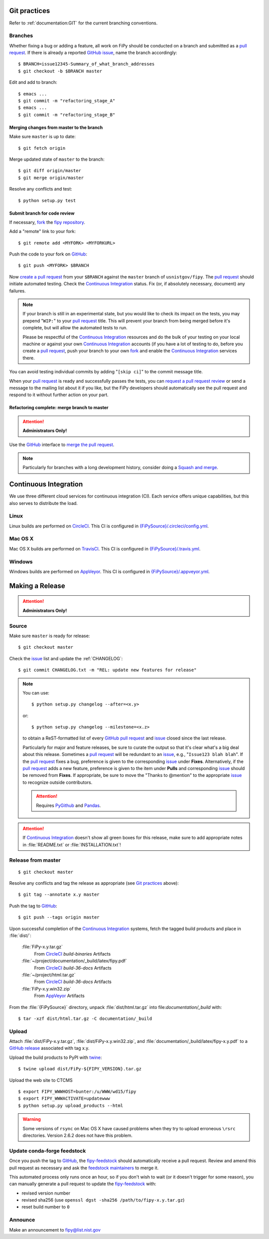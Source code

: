 =============
Git practices
=============

Refer to :ref:`documentation:GIT` for the current branching conventions.

--------
Branches
--------

Whether fixing a bug or adding a feature, all work on FiPy should be
conducted on a branch and submitted as a `pull request`_. If there is
already a reported GitHub_ issue_, name the branch accordingly::

    $ BRANCH=issue12345-Summary_of_what_branch_addresses
    $ git checkout -b $BRANCH master

Edit and add to branch::

    $ emacs ...
    $ git commit -m "refactoring_stage_A"
    $ emacs ...
    $ git commit -m "refactoring_stage_B"

Merging changes from master to the branch
-----------------------------------------

Make sure ``master`` is up to date::

    $ git fetch origin

Merge updated state of ``master`` to the branch::

    $ git diff origin/master
    $ git merge origin/master

Resolve any conflicts and test::

    $ python setup.py test

Submit branch for code review
-----------------------------

If necessary, fork_ the `fipy repository`_.

Add a "remote" link to your fork::

    $ git remote add <MYFORK> <MYFORKURL>

Push the code to your fork on GitHub_::

    $ git push <MYFORK> $BRANCH

Now `create a pull request`_ from your ``$BRANCH`` against the ``master``
branch of ``usnistgov/fipy``.  The `pull request`_ should initiate
automated testing.  Check the `Continuous Integration`_ status.  Fix (or,
if absolutely necessary, document) any failures.

.. note::

   If your branch is still in an experimental state, but you would like to
   check its impact on the tests, you may prepend "``WIP:``" to your `pull
   request`_ title.  This will prevent your branch from being merged before
   it's complete, but will allow the automated tests to run.

   Please be respectful of the `Continuous Integration`_ resources and do
   the bulk of your testing on your local machine or against your own
   `Continuous Integration`_ accounts (if you have a lot of testing to do,
   before you create a `pull request`_, push your branch to your own
   fork_ and enable the `Continuous Integration`_ services there.

You can avoid testing individual commits by adding "``[skip ci]``" to the
commit message title.

When your `pull request`_ is ready and successfully passes the tests, you
can `request a pull request review`_ or send a message to the mailing list
about it if you like, but the FiPy developers should automatically see the
pull request and respond to it without further action on your part.

Refactoring complete: merge branch to master
--------------------------------------------

.. attention::

   **Administrators Only!**

Use the GitHub_ interface to `merge the pull request`_.

.. note::

   Particularly for branches with a long development history, consider
   doing a `Squash and merge`_.


.. _CONTINUOUSINTEGRATION:

======================
Continuous Integration
======================

We use three different cloud services for continuous integration (CI).  Each
service offers unique capabilities, but this also serves to distribute the
load.

| |CircleCI|_ |TravisCI|_ |AppVeyor|_

-----
Linux
-----

Linux builds are performed on CircleCI_. This CI is configured in
`{FiPySource}/.circleci/config.yml`_.

--------
Mac OS X
--------

Mac OS X builds are performed on TravisCI_. This CI is configured in
`{FiPySource}/.travis.yml`_.

-------
Windows
-------

Windows builds are performed on AppVeyor_. This CI is configured in
`{FiPySource}/.appveyor.yml`_.

.. |CircleCI|      image:: https://img.shields.io/circleci/project/github/usnistgov/fipy/master.svg?label=Linux
.. _CircleCI:      https://circleci.com/gh/usnistgov/fipy
.. |TravisCI|      image:: https://img.shields.io/travis/usnistgov/fipy/master.svg?label=macOS
.. _TravisCI:      https://travis-ci.org/usnistgov/fipy
.. |AppVeyor|      image:: https://ci.appveyor.com/api/projects/status/github/usnistgov/fipy?branch=master&svg=true&failingText=Windows%20-%20failing&passingText=Windows%20-%20passing&pendingText=Windows%20-%20pending
.. _AppVeyor:      https://ci.appveyor.com/project/usnistgov/fipy

.. _{FiPySource}/.circleci/config.yml: https://github.com/usnistgov/fipy/blob/master/.circleci/config.yml
.. _{FiPySource}/.travis.yml: https://github.com/usnistgov/fipy/blob/master/.travis.yml
.. _{FiPySource}/.appveyor.yml: https://github.com/usnistgov/fipy/blob/master/.appveyor.yml


================
Making a Release
================

.. attention::

   **Administrators Only!**

------
Source
------

Make sure ``master`` is ready for release::

   $ git checkout master

Check the issue_ list and update the :ref:`CHANGELOG`::

   $ git commit CHANGELOG.txt -m "REL: update new features for release"

.. note::

   You can use::

      $ python setup.py changelog --after=<x.y>

   or::

      $ python setup.py changelog --milestone=<x.z>

   to obtain a ReST-formatted list of every GitHub_ `pull request`_ and issue_
   closed since the last release.

   Particularly for major and feature releases, be sure to curate the
   output so that it's clear what's a big deal about this release.
   Sometimes a `pull request`_ will be redundant to an issue_, e.g.,
   "``Issue123 blah blah``".  If the `pull request`_ fixes a bug,
   preference is given to the corresponding issue_ under **Fixes**.
   Alternatively, if the `pull request`_ adds a new feature, preference is
   given to the item under **Pulls** and corresponding issue_ should be
   removed from **Fixes**.  If appropriate, be sure to move the "Thanks to
   @mention" to the appropriate issue_ to recognize outside contributors.

   ..  attention:: Requires PyGithub_ and Pandas_.

.. attention::

   If `Continuous Integration`_ doesn't show all green boxes for this
   release, make sure to add appropriate notes in :file:`README.txt` or
   :file:`INSTALLATION.txt`!

.. _PyGithub: https://pygithub.readthedocs.io
.. _Pandas: https://pandas.pydata.org

-------------------
Release from master
-------------------

::

    $ git checkout master

Resolve any conflicts and tag the release as appropriate (see `Git
practices`_ above)::

    $ git tag --annotate x.y master

Push the tag to GitHub_::

    $ git push --tags origin master

Upon successful completion of the `Continuous Integration`_ systems, fetch
the tagged build products and place in :file:`dist/`:

  :file:`FiPy-x.y.tar.gz`
    From CircleCI_ `build-binaries` Artifacts

  :file:`~/project/documentation/_build/latex/fipy.pdf`
    From CircleCI_ `build-36-docs` Artifacts

  :file:`~/project/html.tar.gz`
    From CircleCI_ `build-36-docs` Artifacts

  :file:`FiPy-x.y.win32.zip`
    From AppVeyor_ Artifacts

From the :file:`{FiPySource}` directory, unpack :file:`dist/html.tar.gz`
into file:`documentation/_build` with::

    $ tar -xzf dist/html.tar.gz -C documentation/_build

------
Upload
------

Attach :file:`dist/FiPy-x.y.tar.gz`, :file:`dist/FiPy-x.y.win32.zip`, and
:file:`documentation/_build/latex/fipy-x.y.pdf` to a `GitHub release`_
associated with tag x.y.

Upload the build products to PyPI with twine_::

    $ twine upload dist/FiPy-${FIPY_VERSION}.tar.gz

Upload the web site to CTCMS ::

    $ export FIPY_WWWHOST=bunter:/u/WWW/wd15/fipy
    $ export FIPY_WWWACTIVATE=updatewww
    $ python setup.py upload_products --html

.. warning:: Some versions of ``rsync`` on Mac OS X have caused problems
   when they try to upload erroneous ``\rsrc`` directories. Version 2.6.2
   does not have this problem.

.. _GitHub release: https://github.com/usnistgov/fipy/releases

----------------------------
Update conda-forge feedstock
----------------------------

Once you push the tag to GitHub_, the fipy-feedstock_ should automatically
receive a pull request.  Review and amend this pull request as necessary
and ask the `feedstock maintainers`_ to merge it.

This automated process only runs once an hour, so if you don't wish to wait
(or it doesn't trigger for some reason), you can manually generate a pull
request to update the fipy-feedstock_ with:

* revised version number
* revised sha256 (use ``openssl dgst -sha256 /path/to/fipy-x.y.tar.gz``)
* reset build number to ``0``

--------
Announce
--------

Make an announcement to `fipy@list.nist.gov`_

.. _GitHub: https://github.com/
.. _fipy repository: https://github.com/usnistgov/fipy
.. _issue: https://github.com/usnistgov/fipy/issues
.. _pull request: https://github.com/usnistgov/fipy/pulls
.. _fork: https://help.github.com/en/articles/fork-a-repo
.. _create a pull request: https://help.github.com/en/articles/creating-a-pull-request
.. _request a pull request review: https://help.github.com/en/articles/requesting-a-pull-request-review
.. _merge the pull request: https://help.github.com/en/articles/merging-a-pull-request
.. _Squash and merge: https://help.github.com/en/articles/about-pull-request-merges/#squash-and-merge-your-pull-request-commits
.. _twine: https://pypi.org/project/twine
.. _fipy-feedstock: https://github.com/conda-forge/fipy-feedstock
.. _fipy@list.nist.gov: mailto:fipy@list.nist.gov
.. _feedstock maintainers: https://github.com/conda-forge/fipy-feedstock#feedstock-maintainers
